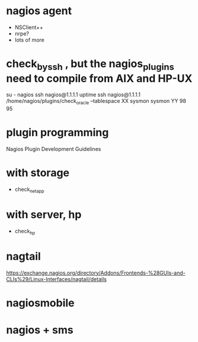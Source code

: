 * nagios agent

- NSClient++
- nrpe?
- lots of more

* check_by_ssh , but the nagios_plugins need to compile from AIX and HP-UX

su - nagios
ssh nagios@1.1.1.1 uptime
ssh nagios@1.1.1.1 /home/nagios/plugins/check_oracle --tablespace XX sysmon sysmon YY 98 95

* plugin programming

Nagios Plugin Development Guidelines

* with storage

- check_netapp

* with server, hp

- check_hp
* nagtail

https://exchange.nagios.org/directory/Addons/Frontends-%28GUIs-and-CLIs%29/Linux-Interfaces/nagtail/details

* nagiosmobile
* nagios + sms
